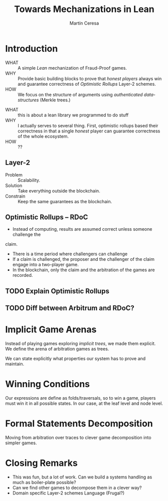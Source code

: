 #+REVEAL_ROOT: file:///home/mceresa/Research/Lean/FMBC/reveal/
#+TITLE: Towards Mechanizations in Lean
#+AUTHOR: Martín Ceresa
#+EMAIL: martin.ceresa@imdea.org
#+OPTIONS: num:nil toc:nil
#+REVEAL_TRANS: None
#+EXCLUDE_TAGS: noexport
#+REVEAL_THEME: white
#+REVEAL_PLUGINS: (highlight notes zoom math)

#+reveal_title_slide: <h1>%t</h1><h3>[%a] and César Sánchez</h3><img width="700" src="./images/white_background.png">

* Introduction
+ WHAT ::
  A simple /Lean/ mechanization of Fraud-Proof games.
+ WHY ::
  Provide basic building blocks to prove that /honest players/ always win and
  guarantee correctness of /Optimistic Rollups/ Layer-2 schemes.
+ HOW ::
  We focus on the structure of arguments using /authenticated data-structures/
  (Merkle trees.)

#+BEGIN_NOTES
+ WHAT :: this is about a lean library we programmed to do stuff
+ WHY :: I actually serves to several thing. First, optimistic rollups based
  their correctness in that a single /honest/ player can guarantee correctness
  of the whole ecosystem.
+ HOW :: ??
#+END_NOTES

** Layer-2
+ Problem :: Scalability.
+ Solution :: Take everything outside the blockchain.
+ Constrain :: Keep the same guarantees as the blockchain.

** Optimistic Rollups -- RDoC

+ Instead of computing, results are assumed correct unless someone challenge the
claim.
+ There is a time period where challengers can challenge
+ If a claim is challenged, the proposer and the challenger of the claim engage
  into a two-player game.
+ In the blockchain, only the claim and the arbitration of the games are recorded.

** TODO Explain Optimistic Rollups
** TODO Diff between Arbitrum and RDoC?

* Implicit Game Arenas

Instead of playing games exploring /implicit trees/, we made them explicit.
We define the arena of arbitration games as trees.

We can state explicitly what properties our system has to prove and maintain.

* Winning Conditions

Our expressions are define as folds/traversals, so to win a game, players must
win it in all possible states.
In our case, at the leaf level and node level.

* Formal Statements Decomposition

Moving from arbitration over traces to clever game decomposition into simpler
games.

* Closing Remarks

+ This was fun, but a lot of work. Can we build a systems handling as much as boiler-plate possible?
+ Can we find other games to decompose them in a clever way?
+ Domain specific Layer-2 schemes Language (Frugal?)

